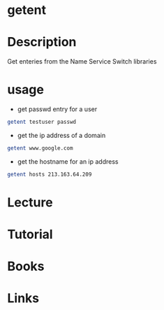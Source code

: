 #+TAGS: getent nsswitch


* getent
* Description
Get enteries from the Name Service Switch libraries
* usage
- get passwd entry for a user
#+BEGIN_SRC sh
getent testuser passwd
#+END_SRC

- get the ip address of a domain
#+BEGIN_SRC sh
getent www.google.com
#+END_SRC

- get the hostname for an ip address
#+BEGIN_SRC sh
getent hosts 213.163.64.209
#+END_SRC

* Lecture
* Tutorial
* Books
* Links
